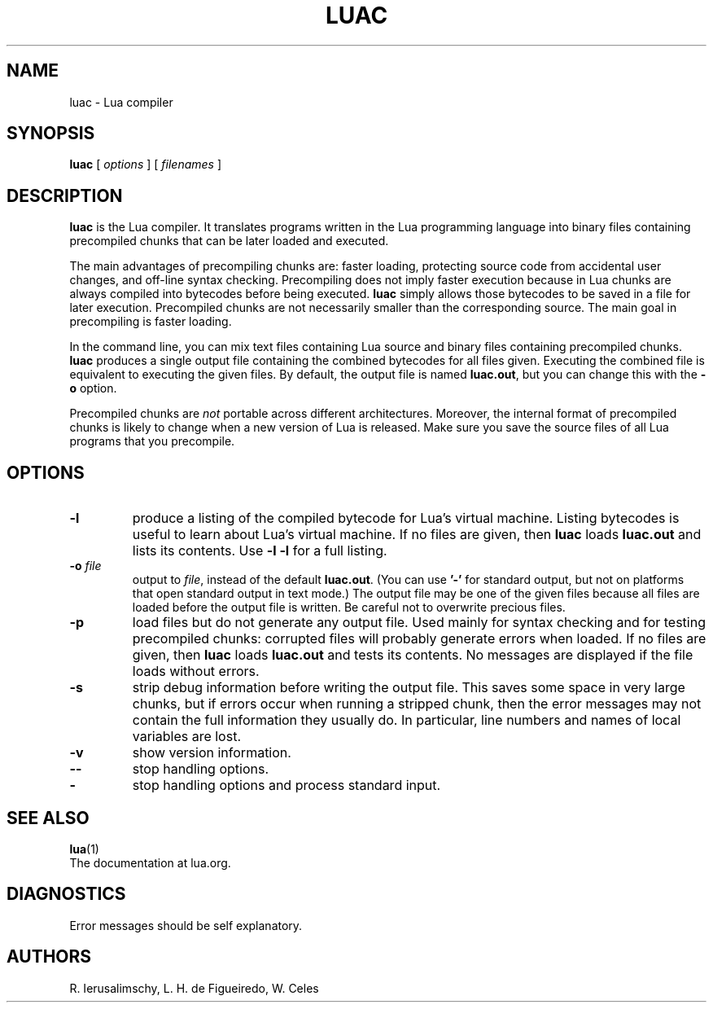 ﻿.\" $Id: luac.man,v 1.29 2011/11/16 13:53:40 lhf Exp $
.TH LUAC 1 "$Date: 2011/11/16 13:53:40 $"
.SH NAME
luac \- Lua compiler
.SH SYNOPSIS
.B luac
[
.I options
] [
.I filenames
]
.SH DESCRIPTION
.B luac
is the Lua compiler.
It translates programs written in the Lua programming language
into binary files containing precompiled chunks
that can be later loaded and executed.
.LP
The main advantages of precompiling chunks are:
faster loading,
protecting source code from accidental user changes,
and
off-line syntax checking.
Precompiling does not imply faster execution
because in Lua chunks are always compiled into bytecodes before being executed.
.B luac
simply allows those bytecodes to be saved in a file for later execution.
Precompiled chunks are not necessarily smaller than the corresponding source.
The main goal in precompiling is faster loading.
.LP
In the command line,
you can mix
text files containing Lua source and
binary files containing precompiled chunks.
.B luac
produces a single output file containing the combined bytecodes
for all files given.
Executing the combined file is equivalent to executing the given files.
By default,
the output file is named
.BR luac.out ,
but you can change this with the
.B \-o
option.
.LP
Precompiled chunks are
.I not
portable across different architectures.
Moreover,
the internal format of precompiled chunks
is likely to change when a new version of Lua is released.
Make sure you save the source files of all Lua programs that you precompile.
.LP
.SH OPTIONS
.TP
.B \-l
produce a listing of the compiled bytecode for Lua's virtual machine.
Listing bytecodes is useful to learn about Lua's virtual machine.
If no files are given, then
.B luac
loads
.B luac.out
and lists its contents.
Use
.B \-l \-l
for a full listing.
.TP
.BI \-o " file"
output to
.IR file ,
instead of the default
.BR luac.out .
(You can use
.B "'\-'"
for standard output,
but not on platforms that open standard output in text mode.)
The output file may be one of the given files because
all files are loaded before the output file is written.
Be careful not to overwrite precious files.
.TP
.B \-p
load files but do not generate any output file.
Used mainly for syntax checking and for testing precompiled chunks:
corrupted files will probably generate errors when loaded.
If no files are given, then
.B luac
loads
.B luac.out
and tests its contents.
No messages are displayed if the file loads without errors.
.TP
.B \-s
strip debug information before writing the output file.
This saves some space in very large chunks,
but if errors occur when running a stripped chunk,
then the error messages may not contain the full information they usually do.
In particular,
line numbers and names of local variables are lost.
.TP
.B \-v
show version information.
.TP
.B \-\-
stop handling options.
.TP
.B \-
stop handling options and process standard input.
.SH "SEE ALSO"
.BR lua (1)
.br
The documentation at lua.org.
.SH DIAGNOSTICS
Error messages should be self explanatory.
.SH AUTHORS
R. Ierusalimschy,
L. H. de Figueiredo,
W. Celes
.\" EOF
